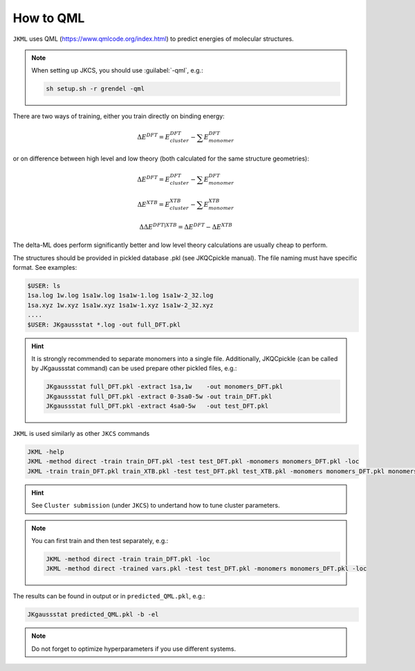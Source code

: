 ==========
How to QML
==========

``JKML`` uses QML (https://www.qmlcode.org/index.html) to predict energies of molecular structures.

.. note::

   When setting up JKCS, you should use :guilabel:`-qml`, e.g.:
   
   .. code::
   
      sh setup.sh -r grendel -qml

There are two ways of training, either you train directly on binding energy:

.. math::
   \Delta E^{DFT} = E_{cluster}^{DFT} - \sum E_{monomer}^{DFT}

or on difference between high level and low theory (both calculated for the same structure geometries):

.. math::
   \Delta E^{DFT} = E_{cluster}^{DFT} - \sum E_{monomer}^{DFT}
.. math::
   \Delta E^{XTB} = E_{cluster}^{XTB} - \sum E_{monomer}^{XTB}
.. math::
   \Delta\Delta E^{DFT|XTB} = \Delta E^{DFT} - \Delta E^{XTB}

The delta-ML does perform significantly better and low level theory calculations are usually cheap to perform.

The structures should be provided in pickled database .pkl (see JKQCpickle manual). The file naming must have specific format. See examples:

.. code::
   
   $USER: ls
   1sa.log 1w.log 1sa1w.log 1sa1w-1.log 1sa1w-2_32.log
   1sa.xyz 1w.xyz 1sa1w.xyz 1sa1w-1.xyz 1sa1w-2_32.xyz
   ....
   $USER: JKgaussstat *.log -out full_DFT.pkl
   
.. hint::

   It is strongly recommended to separate monomers into a single file. Additionally, JKQCpickle (can be called by JKgaussstat command) can be used prepare other pickled files, e.g.:
   
   .. code::
   
      JKgaussstat full_DFT.pkl -extract 1sa,1w    -out monomers_DFT.pkl 
      JKgaussstat full_DFT.pkl -extract 0-3sa0-5w -out train_DFT.pkl
      JKgaussstat full_DFT.pkl -extract 4sa0-5w   -out test_DFT.pkl 
      
``JKML`` is used similarly as other ``JKCS`` commands

.. code::

   JKML -help
   JKML -method direct -train train_DFT.pkl -test test_DFT.pkl -monomers monomers_DFT.pkl -loc
   JKML -train train_DFT.pkl train_XTB.pkl -test test_DFT.pkl test_XTB.pkl -monomers monomers_DFT.pkl monomers_XTB.pkl -method delta -par test -time 10:00 -mem 5GB -cpu 2

.. hint::

   See ``Cluster submission`` (under ``JKCS``) to undertand how to tune cluster parameters.

.. note::
 
   You can first train and then test separately, e.g.:
   
   .. code::
   
      JKML -method direct -train train_DFT.pkl -loc
      JKML -method direct -trained vars.pkl -test test_DFT.pkl -monomers monomers_DFT.pkl -loc
      
The results can be found in output or in ``predicted_QML.pkl``, e.g.:

.. code::

   JKgaussstat predicted_QML.pkl -b -el
   
.. note::

   Do not forget to optimize hyperparameters if you use different systems.



